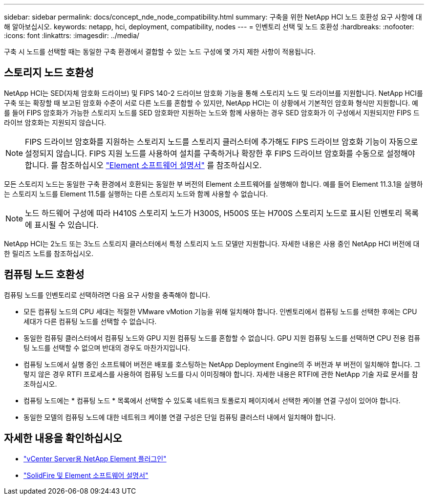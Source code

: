 ---
sidebar: sidebar 
permalink: docs/concept_nde_node_compatibility.html 
summary: 구축을 위한 NetApp HCI 노드 호환성 요구 사항에 대해 알아보십시오. 
keywords: netapp, hci, deployment, compatibility, nodes 
---
= 인벤토리 선택 및 노드 호환성
:hardbreaks:
:nofooter: 
:icons: font
:linkattrs: 
:imagesdir: ../media/


[role="lead"]
구축 시 노드를 선택할 때는 동일한 구축 환경에서 결합할 수 있는 노드 구성에 몇 가지 제한 사항이 적용됩니다.



== 스토리지 노드 호환성

NetApp HCI는 SED(자체 암호화 드라이브) 및 FIPS 140-2 드라이브 암호화 기능을 통해 스토리지 노드 및 드라이브를 지원합니다. NetApp HCI를 구축 또는 확장할 때 보고된 암호화 수준이 서로 다른 노드를 혼합할 수 있지만, NetApp HCI는 이 상황에서 기본적인 암호화 형식만 지원합니다. 예를 들어 FIPS 암호화가 가능한 스토리지 노드를 SED 암호화만 지원하는 노드와 함께 사용하는 경우 SED 암호화가 이 구성에서 지원되지만 FIPS 드라이브 암호화는 지원되지 않습니다.


NOTE: FIPS 드라이브 암호화를 지원하는 스토리지 노드를 스토리지 클러스터에 추가해도 FIPS 드라이브 암호화 기능이 자동으로 설정되지 않습니다. FIPS 지원 노드를 사용하여 설치를 구축하거나 확장한 후 FIPS 드라이브 암호화를 수동으로 설정해야 합니다. 를 참조하십시오 https://docs.netapp.com/us-en/element-software/index.html["Element 소프트웨어 설명서"^] 를 참조하십시오.

모든 스토리지 노드는 동일한 구축 환경에서 호환되는 동일한 부 버전의 Element 소프트웨어를 실행해야 합니다. 예를 들어 Element 11.3.1을 실행하는 스토리지 노드를 Element 11.5를 실행하는 다른 스토리지 노드와 함께 사용할 수 없습니다.


NOTE: 노드 하드웨어 구성에 따라 H410S 스토리지 노드가 H300S, H500S 또는 H700S 스토리지 노드로 표시된 인벤토리 목록에 표시될 수 있습니다.

NetApp HCI는 2노드 또는 3노드 스토리지 클러스터에서 특정 스토리지 노드 모델만 지원합니다. 자세한 내용은 사용 중인 NetApp HCI 버전에 대한 릴리즈 노트를 참조하십시오.



== 컴퓨팅 노드 호환성

컴퓨팅 노드를 인벤토리로 선택하려면 다음 요구 사항을 충족해야 합니다.

* 모든 컴퓨팅 노드의 CPU 세대는 적절한 VMware vMotion 기능을 위해 일치해야 합니다. 인벤토리에서 컴퓨팅 노드를 선택한 후에는 CPU 세대가 다른 컴퓨팅 노드를 선택할 수 없습니다.
* 동일한 컴퓨팅 클러스터에서 컴퓨팅 노드와 GPU 지원 컴퓨팅 노드를 혼합할 수 없습니다. GPU 지원 컴퓨팅 노드를 선택하면 CPU 전용 컴퓨팅 노드를 선택할 수 없으며 반대의 경우도 마찬가지입니다.
* 컴퓨팅 노드에서 실행 중인 소프트웨어 버전은 배포를 호스팅하는 NetApp Deployment Engine의 주 버전과 부 버전이 일치해야 합니다. 그렇지 않은 경우 RTFI 프로세스를 사용하여 컴퓨팅 노드를 다시 이미징해야 합니다. 자세한 내용은 RTFI에 관한 NetApp 기술 자료 문서를 참조하십시오.
* 컴퓨팅 노드에는 * 컴퓨팅 노드 * 목록에서 선택할 수 있도록 네트워크 토폴로지 페이지에서 선택한 케이블 연결 구성이 있어야 합니다.
* 동일한 모델의 컴퓨팅 노드에 대한 네트워크 케이블 연결 구성은 단일 컴퓨팅 클러스터 내에서 일치해야 합니다.




== 자세한 내용을 확인하십시오

* https://docs.netapp.com/us-en/vcp/index.html["vCenter Server용 NetApp Element 플러그인"^]
* https://docs.netapp.com/us-en/element-software/index.html["SolidFire 및 Element 소프트웨어 설명서"^]

